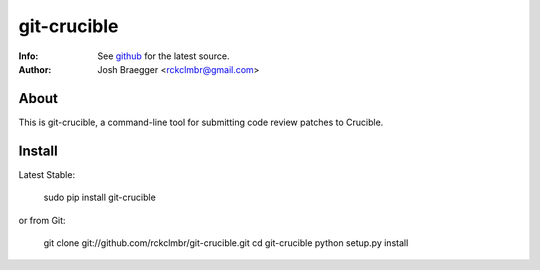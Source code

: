 
============
git-crucible
============
:Info: See `github <http://github.com/rckclmbr/git-crucible>`_ for the latest source.
:Author: Josh Braegger <rckclmbr@gmail.com>

About
=====

This is git-crucible, a command-line tool for submitting code review patches to Crucible.

Install
======

Latest Stable:

    sudo pip install git-crucible

or from Git:

    git clone git://github.com/rckclmbr/git-crucible.git
    cd git-crucible
    python setup.py install
